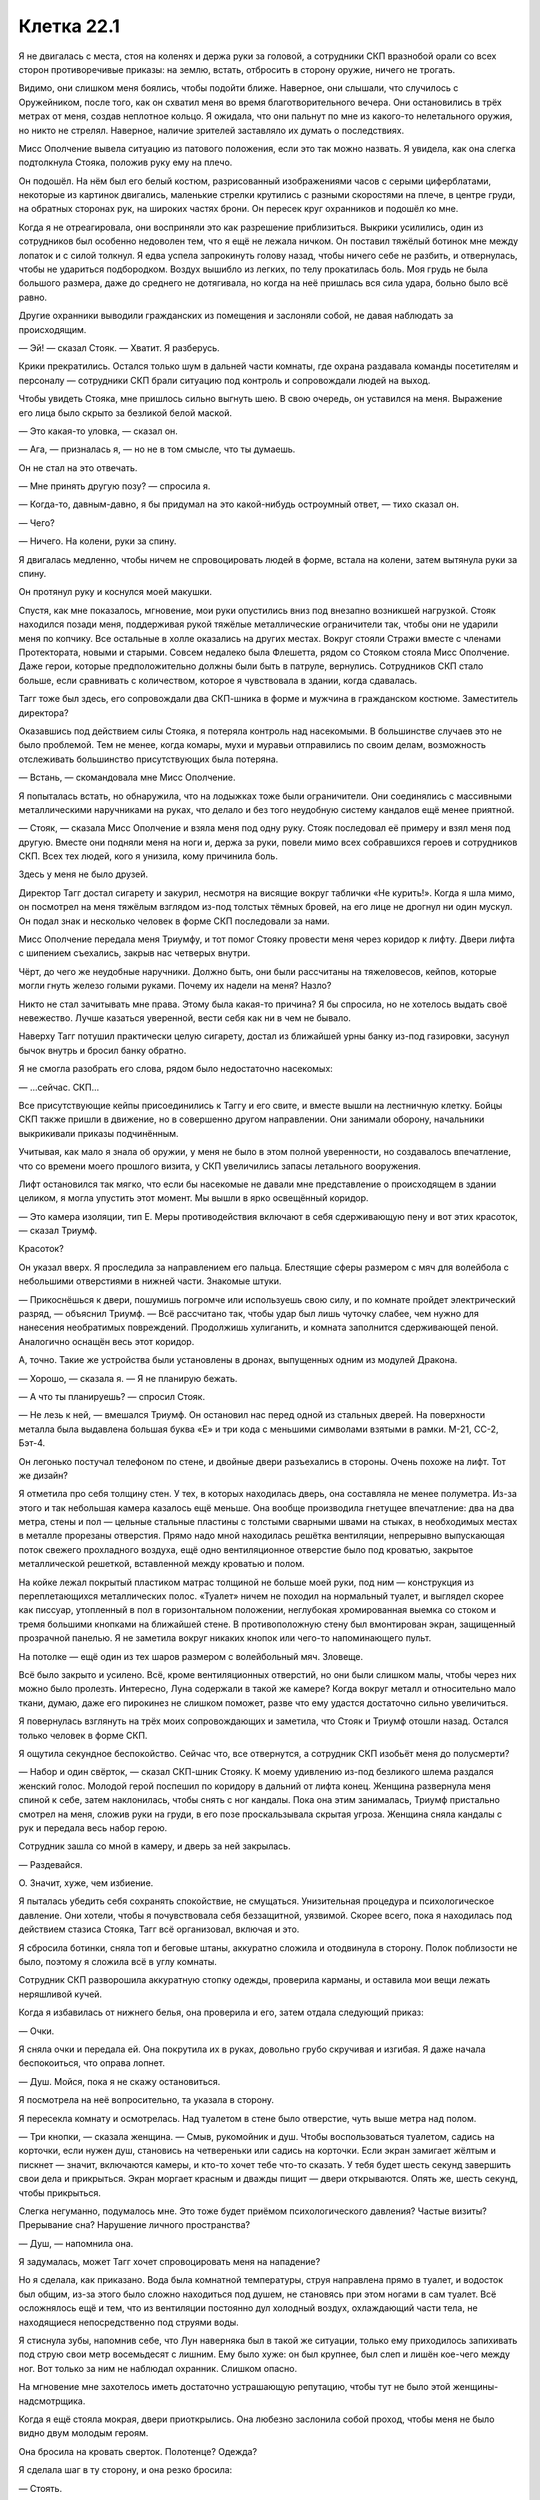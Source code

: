 ﻿Клетка 22.1
#############
Я не двигалась с места, стоя на коленях и держа руки за головой, а сотрудники СКП вразнобой орали со всех сторон противоречивые приказы: на землю, встать, отбросить в сторону оружие, ничего не трогать.

Видимо, они слишком меня боялись, чтобы подойти ближе. Наверное, они слышали, что случилось с Оружейником, после того, как он схватил меня во время благотворительного вечера. Они остановились в трёх метрах от меня, создав неплотное кольцо. Я ожидала, что они пальнут по мне из какого-то нелетального оружия, но никто не стрелял. Наверное, наличие зрителей заставляло их думать о последствиях.

Мисс Ополчение вывела ситуацию из патового положения, если это так можно назвать. Я увидела, как она слегка подтолкнула Стояка, положив руку ему на плечо.

Он подошёл. На нём был его белый костюм, разрисованный изображениями часов с серыми циферблатами, некоторые из картинок двигались, маленькие стрелки крутились с разными скоростями на плече, в центре груди, на обратных сторонах рук, на широких частях брони. Он пересек круг охранников и подошёл ко мне.

Когда я не отреагировала, они восприняли это как разрешение приблизиться. Выкрики усилились, один из сотрудников был особенно недоволен тем, что я ещё не лежала ничком. Он поставил тяжёлый ботинок мне между лопаток и с силой толкнул. Я едва успела запрокинуть голову назад, чтобы ничего себе не разбить, и отвернулась, чтобы не удариться подбородком. Воздух вышибло из легких, по телу прокатилась боль. Моя грудь не была большого размера, даже до среднего не дотягивала, но когда на неё пришлась вся сила удара, больно было всё равно.

Другие охранники выводили гражданских из помещения и заслоняли собой, не давая наблюдать за происходящим.

— Эй! — сказал Стояк. — Хватит. Я разберусь.

Крики прекратились. Остался только шум в дальней части комнаты, где охрана раздавала команды посетителям и персоналу — сотрудники СКП брали ситуацию под контроль и сопровождали людей на выход.

Чтобы увидеть Стояка, мне пришлось сильно выгнуть шею. В свою очередь, он уставился на меня. Выражение его лица было скрыто за безликой белой маской.

— Это какая-то уловка, — сказал он.

— Ага, — призналась я, — но не в том смысле, что ты думаешь.

Он не стал на это отвечать.

— Мне принять другую позу? — спросила я.

— Когда-то, давным-давно, я бы придумал на это какой-нибудь остроумный ответ, — тихо сказал он.

— Чего?

— Ничего. На колени, руки за спину.

Я двигалась медленно, чтобы ничем не спровоцировать людей в форме, встала на колени, затем вытянула руки за спину.

Он протянул руку и коснулся моей макушки.

Спустя, как мне показалось, мгновение, мои руки опустились вниз под внезапно возникшей нагрузкой. Стояк находился позади меня, поддерживая рукой тяжёлые металлические ограничители так, чтобы они не ударили меня по копчику. Все остальные в холле оказались на других местах. Вокруг стояли Стражи вместе с членами Протектората, новыми и старыми. Совсем недалеко была Флешетта, рядом со Стояком стояла Мисс Ополчение. Даже герои, которые предположительно должны были быть в патруле, вернулись. Сотрудников СКП стало больше, если сравнивать с количеством, которое я чувствовала в здании, когда сдавалась.

Тагг тоже был здесь, его сопровождали два СКП-шника в форме и мужчина в гражданском костюме. Заместитель директора?

Оказавшись под действием силы Стояка, я потеряла контроль над насекомыми. В большинстве случаев это не было проблемой. Тем не менее, когда комары, мухи и муравьи отправились по своим делам, возможность отслеживать большинство присутствующих была потеряна.

— Встань, — скомандовала мне Мисс Ополчение.

Я попыталась встать, но обнаружила, что на лодыжках тоже были ограничители. Они соединялись с массивными металлическими наручниками на руках, что делало и без того неудобную систему кандалов ещё менее приятной.

— Стояк, — сказала Мисс Ополчение и взяла меня под одну руку. Стояк последовал её примеру и взял меня под другую. Вместе они подняли меня на ноги и, держа за руки, повели мимо всех собравшихся героев и сотрудников СКП. Всех тех людей, кого я унизила, кому причинила боль.

Здесь у меня не было друзей.

Директор Тагг достал сигарету и закурил, несмотря на висящие вокруг таблички «Не курить!». Когда я шла мимо, он посмотрел на меня тяжёлым взглядом из-под толстых тёмных бровей, на его лице не дрогнул ни один мускул. Он подал знак и несколько человек в форме СКП последовали за нами.

Мисс Ополчение передала меня Триумфу, и тот помог Стояку провести меня через коридор к лифту. Двери лифта с шипением съехались, закрыв нас четверых внутри.

Чёрт, до чего же неудобные наручники. Должно быть, они были рассчитаны на тяжеловесов, кейпов, которые могли гнуть железо голыми руками. Почему их надели на меня? Назло?

Никто не стал зачитывать мне права. Этому была какая-то причина? Я бы спросила, но не хотелось выдать своё невежество. Лучше казаться уверенной, вести себя как ни в чем не бывало.

Наверху Тагг потушил практически целую сигарету, достал из ближайшей урны банку из-под газировки, засунул бычок внутрь и бросил банку обратно.

Я не смогла разобрать его слова, рядом было недостаточно насекомых:

— ...сейчас. СКП...

Все присутствующие кейпы присоединились к Таггу и его свите, и вместе вышли на лестничную клетку. Бойцы СКП также пришли в движение, но в совершенно другом направлении. Они занимали оборону, начальники выкрикивали приказы подчинённым.

Учитывая, как мало я знала об оружии, у меня не было в этом полной уверенности, но создавалось впечатление, что со времени моего прошлого визита, у СКП увеличились запасы летального вооружения.

Лифт остановился так мягко, что если бы насекомые не давали мне представление о происходящем в здании целиком, я могла упустить этот момент. Мы вышли в ярко освещённый коридор.

— Это камера изоляции, тип Е. Меры противодействия включают в себя сдерживающую пену и вот этих красоток, — сказал Триумф.

Красоток?

Он указал вверх. Я проследила за направлением его пальца. Блестящие сферы размером с мяч для волейбола с небольшими отверстиями в нижней части. Знакомые штуки.

— Прикоснёшься к двери, пошумишь погромче или используешь свою силу, и по комнате пройдет электрический разряд, — объяснил Триумф. — Всё рассчитано так, чтобы удар был лишь чуточку слабее, чем нужно для нанесения необратимых повреждений. Продолжишь хулиганить, и комната заполнится сдерживающей пеной. Аналогично оснащён весь этот коридор.

А, точно. Такие же устройства были установлены в дронах, выпущенных одним из модулей Дракона.

— Хорошо, — сказала я. — Я не планирую бежать.

— А что ты планируешь? — спросил Стояк.

— Не лезь к ней, — вмешался Триумф. Он остановил нас перед одной из стальных дверей. На поверхности металла была выдавлена большая буква «Е» и три кода с меньшими символами взятыми в рамки. М-21, СС-2, Бэт-4.

Он легонько постучал телефоном по стене, и двойные двери разъехались в стороны. Очень похоже на лифт. Тот же дизайн?

Я отметила про себя толщину стен. У тех, в которых находилась дверь, она составляла не менее полуметра. Из-за этого и так небольшая камера казалось ещё меньше. Она вообще производила гнетущее впечатление: два на два метра, стены и пол — цельные стальные пластины с толстыми сварными швами на стыках, в необходимых местах в металле прорезаны отверстия. Прямо надо мной находилась решётка вентиляции, непрерывно выпускающая поток свежего прохладного воздуха, ещё одно вентиляционное отверстие было под кроватью, закрытое металлической решеткой, вставленной между кроватью и полом.

На койке лежал покрытый пластиком матрас толщиной не больше моей руки, под ним — конструкция из переплетающихся металлических полос. «Туалет» ничем не походил на нормальный туалет, и выглядел скорее как писсуар, утопленный в пол в горизонтальном положении, неглубокая хромированная выемка со стоком и тремя большими кнопками на ближайшей стене. В противоположную стену был вмонтирован экран, защищенный прозрачной панелью. Я не заметила вокруг никаких кнопок или чего-то напоминающего пульт.

На потолке — ещё один из тех шаров размером с волейбольный мяч. Зловеще.

Всё было закрыто и усилено. Всё, кроме вентиляционных отверстий, но они были слишком малы, чтобы через них можно было пролезть. Интересно, Луна содержали в такой же камере? Когда вокруг металл и относительно мало ткани, думаю, даже его пирокинез не слишком поможет, разве что ему удастся достаточно сильно увеличиться.

Я повернулась взглянуть на трёх моих сопровождающих и заметила, что Стояк и Триумф отошли назад. Остался только человек в форме СКП.

Я ощутила секундное беспокойство. Сейчас что, все отвернутся, а сотрудник СКП изобьёт меня до полусмерти?

— Набор и один свёрток, — сказал СКП-шник Стояку. К моему удивлению из-под безликого шлема раздался женский голос. Молодой герой поспешил по коридору в дальний от лифта конец. Женщина развернула меня спиной к себе, затем наклонилась, чтобы снять с ног кандалы. Пока она этим занималась, Триумф пристально смотрел на меня, сложив руки на груди, в его позе проскальзывала скрытая угроза. Женщина сняла кандалы с рук и передала весь набор герою.

Сотрудник зашла со мной в камеру, и дверь за ней закрылась.

— Раздевайся.

О. Значит, хуже, чем избиение.

Я пыталась убедить себя сохранять спокойствие, не смущаться. Унизительная процедура и психологическое давление. Они хотели, чтобы я почувствовала себя беззащитной, уязвимой. Скорее всего, пока я находилась под действием стазиса Стояка, Тагг всё организовал, включая и это.

Я сбросила ботинки, сняла топ и беговые штаны, аккуратно сложила и отодвинула в сторону. Полок поблизости не было, поэтому я сложила всё в углу комнаты.

Сотрудник СКП разворошила аккуратную стопку одежды, проверила карманы, и оставила мои вещи лежать неряшливой кучей.

Когда я избавилась от нижнего белья, она проверила и его, затем отдала следующий приказ:

— Очки.

Я сняла очки и передала ей. Она покрутила их в руках, довольно грубо скручивая и изгибая. Я даже начала беспокоиться, что оправа лопнет.

— Душ. Мойся, пока я не скажу остановиться.

Я посмотрела на неё вопросительно, та указала в сторону.

Я пересекла комнату и осмотрелась. Над туалетом в стене было отверстие, чуть выше метра над полом.

— Три кнопки, — сказала женщина. — Смыв, рукомойник и душ. Чтобы воспользоваться туалетом, садись на корточки, если нужен душ, становись на четвереньки или садись на корточки. Если экран замигает жёлтым и пискнет — значит, включаются камеры, и кто-то хочет тебе что-то сказать. У тебя будет шесть секунд завершить свои дела и прикрыться. Экран моргает красным и дважды пищит — двери открываются. Опять же, шесть секунд, чтобы прикрыться.

Слегка негуманно, подумалось мне. Это тоже будет приёмом психологического давления? Частые визиты? Прерывание сна? Нарушение личного пространства?

— Душ, — напомнила она.

Я задумалась, может Тагг хочет спровоцировать меня на нападение?

Но я сделала, как приказано. Вода была комнатной температуры, струя направлена прямо в туалет, и водосток был общим, из-за этого было сложно находиться под душем, не становясь при этом ногами в сам туалет. Всё осложнялось ещё и тем, что из вентиляции постоянно дул холодный воздух, охлаждающий части тела, не находящиеся непосредственно под струями воды.

Я стиснула зубы, напомнив себе, что Лун наверняка был в такой же ситуации, только ему приходилось запихивать под струю свои метр восемьдесят с лишним. Ему было хуже: он был крупнее, был слеп и лишён кое-чего между ног. Вот только за ним не наблюдал охранник. Слишком опасно.

На мгновение мне захотелось иметь достаточно устрашающую репутацию, чтобы тут не было этой женщины-надсмотрщика.

Когда я ещё стояла мокрая, двери приоткрылись. Она любезно заслонила собой проход, чтобы меня не было видно двум молодым героям.

Она бросила на кровать сверток. Полотенце? Одежда?

Я сделала шаг в ту сторону, и она резко бросила:

— Стоять.

Видимо, мне не было позволено одеться. У неё в руках было кое-что еще. Набор инструментов. Она достала пару стерильных перчаток. 

— Аллергия есть?

— Есть, на укусы пчел, — ответила я, стараясь добавить толику юмора в процесс. Выражение её лица мне не было видно.

Чёрт. Я была мокрая, вся в капельках воды, волосы липли к голове, я изо всех сил старалась не дрожать от холода, проклиная поток воздуха, обдувающий комнату. С помощью пальцев и ногтей мне удалось убрать волосы с лица назад.

— Аллергия на латекс?

— Нет, — сказала я. — И про укусы пчел я пошутила.

Никакой реакции.

— Принимаешь какие-то препараты?

— Нет.

— Противозачаточные?

— Нет.

«Презервативы», — подумала я.

— У тебя есть два варианта. Ты сотрудничаешь, и тогда полный обыск займет от пяти до десяти минут. Ты не сотрудничаешь, оказываешь сопротивление, кусаешься или брыкаешься, тогда я выхожу, мы применяем контрмеры и уже тогда проводим полный досмотр, пока ты без сознания.

Её голова чуть приподнялась, будто она взглянула на выпускающую электричество сферу на потолке.

— Буду сотрудничать, — сказала я.

О, как же я была рада, что, благодаря суперспособностям, у меня была возможность сосредоточиться на чём-то другом, отвлечься от происходящего.

Тагг собрал всех в комнате для совещаний наверху. Герои, люди в костюмах и форме, которые, как я предположила, были важными членами СКП, и ещё один или два человека, сидящих на расстоянии от директора и его людей.

— Наши планы, — сказал Тагг. — Предлагайте.

— Мы вызываем Отступника и Дракона, — сказала Мисс Ополчение. — Они перемещают её в другое отделение СКП, где мы сможем содержать её до суда.

— Разумно, — отметил Тагг, — разве что мы подвергаем себя риску быть атакованными, пока... ...им её.

— Здесь мы ещё более уязвимы, — сказала Мисс Ополчение.

— Мы не можем начать действовать, пока не будем знать, что она задумала, — сказала другой кейп. Женщина с высоким воротником. Ласточкин Хвост. — Какой у неё план?

Ответом была тишина.

— Есть идеи, Мисс Ополчение? — спросил Тагг.

— Она... умна. Во всех наших столкновениях с ней она проявляла изобретательность. Когда сдавалась, она действовала уверенно и сознательно. Каким бы ни было это действие, оно просчитано.

— Миссис Ямада? — спросил Тагг у одного из людей в костюмах, сидящих на дальнем конце стола.

— Я читала про неё, изучила все ваши записи о ней, говорила с учениками, которые знали её лучше остальных, в разных смыслах. С Грегом Ведером, Эммой Барнс, Софией Хесс, Медисон Клементс... с её учителями, отцом... Я не так уж в этом уверена.

— Вы не согласны с Мисс Ополчение?

— Я не смогу сказать точно, пока не поговорю с девушкой, но её искренняя сдача, учитывая мои знания о ней, не исключена.

— Я не говорю, что она не сдается, — сказала Мисс Ополчение. — Я говорю, что она что-то задумала. Одно не исключает другого.

— Это может быть попыткой обрушить СКП, — сказал Наручник. — Разрушить изнутри. С теми обвинениями, которые мы ей предъявляем, она может запросить суд присяжных. Она использует это как возможность публично вытряхнуть наше грязное белье. Конфиденциальную информацию об Оружейнике, подробности из досье, украденных из нашей базы данных, бой с Ехидной и его последствия...

— Учитывая, как всё прошло, — сказала Ласточкин Хвост, — она выкопает себе могилу. Мы думали, что какие-то сведения всплывут, но методы зачистки Котла оказались весьма эффективны. Любой, кто пытается разгласить детали, подвергается... цензуре.

— Погибает, — уточнил Адамант, — или бесследно исчезает.

— Будет крайне некстати, если её убьют, когда она у нас под стражей, — сказал Тагг. — В Клетке она будет в большей безопасности.

— С той общественной поддержкой, которой она обладает в этом городе? — спросила Мисс Ополчение. — Удачи вам в попытке отправить её туда без справедливого суда. Многие, очень многие будут следить за процессом.

— Значит, она нас подталкивает к действиям, — сказал Тагг. — Вопрос только, почему.

— Чтобы выгнать вас, — сказала Мисс Ополчение.

— Месть? — спросил Тагг.

— Не знаю, но пару дней назад у нас с ней был разговор, и она сказала, что у неё есть что-то на уме для использования против вас.

— Понятно, — протянул Тагг, потирая подбородок.

У себя в камере я вздохнула. Было заметно, как дернулась женщина, среагировав на это. Она орудовала пальцами у меня во рту, ощупывая пространство под языком и вокруг дёсен. Когда вопреки её опасениям я не стала кусать, она достала пальцы у меня изо рта. И, сняв перчатки, бросила их к первой использованной паре.

Мисс Ополчение рассказала о разговоре Таггу. Меня это не удивило: она создавала впечатление человека, живущего по букве закона. Как бы она ни была открыта к переговорам, всё равно она сделает всё, чтобы сохранить свою работу и поддержать мир.

Пожалуй, меня это немного разочаровало. Я не настаивала на секретности, и это, вероятно, ничего не изменит, но моё доверие к ней дало небольшую трещину.

Сотрудник СКП закончила обыск прочесыванием моих волос металлическим гребешком, который, на мой взгляд, можно было использовать вместо пилы для дерева. По крайней мере, судя по моим ощущениям. Прочесывание было проделано не с целью навести красоту, а чтобы проверить мои волосы на наличие сторонних предметов или инструментов. Я была рада уже тому, что их не состригли вообще. От них можно было этого ожидать.

— Полотенце в пакете, — сказала охранница. Она встряхнула и открыла пластиковый мешок и начала складывать внутрь мою одежду, оставив мне только нижнее бельё.

Я открыла пакет на затяжке без шнурка, и перебрала содержимое. Тонкое полотенце из просвечивающей насквозь однослойной ткани, сложенная вдвое подушка с наволочкой, по всей видимости, сделанная из того же материала, что и матрас, по размеру в два раза меньше нормальной подушки. Ещё была тюремная роба, чёрная, с белой надписью «Злодей», тянущейся через спину и по правой ноге, и белая футболка с той же надписью, только чёрным. Также был небольшой футляр с эластичной гибкой зубной щёткой-наперстком, одевающейся на палец, и небольшой тюбик зубной пасты, три пакетика с мылом, три картонных аппликатора, и три прокладки.

Не то чтобы это было нужно. Последние несколько месяцев из-за стресса у меня вообще не было месячных. В другое время я могла бы удариться в панику. Но всё было в порядке. На девяносто девять целых девять десятых процентов уверена, что всё в порядке.

Она дождалась, пока я по-быстрому вытрусь полотенцем, надену бельё и робу, затем отдала мне очки и открыла дверь. Я успела мельком увидеть Триумфа и Стояка до того, как она закрыла мне обзор.

— Сиди тихо, принцесса, — сказала она.

Дверь с шипением закрылась, заперев меня в пространстве столь ограниченном, что я лёжа могла одновременно коснуться противоположных стен ногой и вытянутой рукой. Только до потолка мне было не достать.

Я поправила робу, расстегнув верхние пуговицы, направилась к койке, положила голову на подушку и вытянулась.

— ...девочку Элкоттов, — говорил Тагг. — Она здесь?

— В пути, — ответил заместитель.

— Тогда, думаю, нам пора определиться с планом игры, — сказал директор. — Я являюсь целью Рой, или одной из целей. ...ийство?

— Принуждение, — сказала Мисс Ополчение.

— Понятно. Её сила даже сейчас покрывает остальные части этого здания, я прав?

— Насекомокинез, насекомовидение, — сказал заместитель директора. — По досье она Повелитель восемь, Умник один. Класс Умник является ключевым: экс-директор Суинки отмечала, что Рой может смотреть через глаза насекомых.

— Она может читать по губам? — спросил Тагг.

— Без понятия, — ответил заместитель директора.

— Я уже говорила, — сказала Мисс Ополчение. Её голос звучал немного тише чем раньше, но я не смогла разобрать интонацию через насекомых. — Она изобретательна. Я бы предположила, что она нашла время этому научиться, если бы это расширило её возможности.

Директор Тагг не спеша кивнул, затем опять потёр подбородок. Движение запястья о подлокотник чуть не убило насекомое, которое находилось между рубашкой и пиджаком.

— Согласен. Я уже сообщил всем своим сотрудникам обращаться с ней так, как будто у неё по два пункта в каждой категории классификации, или на два пункта больше, если оценка в категории уже получена. Бугай два, движок два... и дальше по списку. Нельзя её недооценивать. Давайте будем считать, что она поставила себя в эту ситуацию, чтобы с помощью своей силы иметь полный доступ к зданию. До дальнейших уведомлений персоналу запрещается доступ к секретным файлам, мы не обговариваем никакие личные дела, пока находимся в пределе её досягаемости, кейпы не снимают маски внутри здания, и мы бросаем все оставшиеся ресурсы на подготовку к любой форме конфликта.

Стояк и Триумф вошли сразу, как он закончил говорить.

— Конфликта? — спросил Стояк. Он занял место среди других Стражей.

— Вероятность всё ещё есть. Если её товарищи по команде нападут, она будет в состоянии воспользоваться своей силой, чтобы чинить нам препятствия, пока мы не выведем её из строя нелетальными средствами, — ответил Тагг.

— Я могу использовать свою силу, — предложил Стояк. — Погрузить её в стазис, обновлять его до тех пор, пока у нас не появятся другие средства.

— Нет, — сказал Тагг. — Ты понадобишься в других местах, и каждый контакт даёт возможность предпринять что-то против тебя или сбежать. Она под стражей, и, если понадобится, мы сможем использовать контрмеры, чтобы вывести её из строя.

Директор опёрся локтями об стол и подался вперёд, прикрыв свой рот руками. Я пропустила часть сказанного, так как его голос был приглушен. 

— И... ...ей некоторое время помариноваться.

Ага. Значит, будет ещё один виток психологического давления. Досмотр с раздеванием, камера, вызывающая клаустрофобию, отнятые личные вещи, а теперь ещё они задумали держать меня взаперти, пока моё самообладание не даст трещину. Конечно, стазис не даст такого эффекта, в нём течение времени слабо ощутимо.

— Есть и другой вариант, — сказал Наручник. — Это именно то, чего она добивается. Хочет заставить нас действовать.

— Это возможно, — сказал Тагг. — Вызвать у нас волнение, привлечь внимание прессы, заставить нас запросить поддержку, только чтобы ещё больше нас унизить.

— Вы привлечёте помощь? — спросила Мисс Ополчение.

— Увидим, — ответил Тагг. Он коснулся лица, когда начал говорить, и слова стали приглушенными. — В... ...позаботьтесь об... ...вам совет, когда имеете дело с ней. Лучше не пользуйтесь вашими компьютерами когда она... ...наблюдать...

— Нет необходимости. Я помню, о чём мы говорили, — сказала Мисс Ополчение. — Я всё устрою.

— Совершайте любые звонки только за пределами действия её силы.

— Принято, — сказала Мисс Ополчение.

— Если она... ...развязать войну за сердце города, давайте сделаем первый ход. Свяжемся со СМИ, возьмём... ...к которым они имеют доступ, убедимся, что первым публика услышит именно наше слово. Обязательно как-то упомянем Баланса, а также склонность Адской Гончей натравливать собак на людей, которые заходят на её территорию без разрешения.

— Я этим займусь, — сказал заместитель.

Непривычно быть такой беспомощной, наблюдая за тем, как враги действуют против меня. Я не могла, не стала бы пользоваться отсюда силой. Я не могла поговорить с ними, не могла что-то потребовать.

Я немного сдвинулась, и металлические полоски кровати заскрипели. Так и не найдя удобной позы лёжа, я устроилась сидя. Без особых успехов я тёрла полотенцем волосы, пытаясь их высушить.

Сотрудник в гражданском заглянул через дверь в комнату для совещаний:

— Журналисты уже в курсе. Викери, с двенадцатого канала. Он просит дать финальные комментарии перед тем, как история выйдет в эфир.

— Он сейчас на проводе?

— Да, сэр.

Тагг встал.

— Скажи, что я переговорю с ним, когда закончу здесь, и добавь: сколько бы ему ни пришлось ждать, оно будет того стоить.

— Есть, сэр.

Когда сотрудник ушёл, Тагг остался стоять в конце стола.

— Ожидайте столкновения, но не ищите его специально. Что бы они там ни планировали, её захотят вызволить.

— Мы можем заблокировать доступ по лестнице с помощью удерживающей пены, — подал голос Крутыш. — Взять управление над лифтом, чтобы перекрыть доступ к камерам. Если произойдёт нападение, мы просто вырубим лифт. Даже в худшем случае, у них не выйдет до неё добраться до прибытия подкреплений из других городов.

— Это можно сделать быстро? — спросил Тагг.

— Очень быстро, — ответил Крутыш.

— Займись. Как обстоят дела с системой защиты против насекомых?

— Ещё не готова, но, возможно, я смогу закончить её быстрее, если Суховей поможет.

— Суховей? Окажешь помощь?

— Да, — ответил Суховей. — Конечно.

— Тогда решено. Всем остальным — удвоить патрули, передвигайтесь как минимум парами, приоритет — разведка, а не бой. Отследите Неформалов, встретьтесь со связными. Считайте это ситуацией средне-высокого приоритета, берите это в расчёт, если кто-то вам должен услугу, и вы думаете, стоит ли взыскать долг.

— Есть, сэр.

С этими словами собрание закончилось. Тагг направился в свой кабинет, Стражи пошли к лифту, направляясь в свой штаб, расположенный под камерой, в которой меня содержали, а работники Протектората отправились патрулировать.

Радиус моей силы составлял примерно пять кварталов. По идее, он должен стать больше, если верить моей теории, что попадание в западню увеличивало мой охват, но я оказалась здесь по собственной воле. И потому эта ситуация не форсировала мои возможности.

По большому счету, дистанция в пять кварталов чувствовалась угнетающе малой. Я находилась в камере два на два метра с толстыми стенами. Здесь нечего было почитать, нельзя было посмотреть телевизор. Можно было только таращиться на тусклый либо блестящий металл. Моё отражение на стенах выглядело размытым пятном, неясной тенью, изредка поблескивающим отраженным от очков светом.

Вокруг меня здание СКП гудело как разворошённый улей. Люди сновали туда-сюда, выполняя различные задания, реагируя, готовясь, ожидая какого-то нападения. Члены СКП высших рангов звонили, делали приготовления, устанавливали меры безопасности. Рядовые сотрудники разбирали экипировку, отряды с отдыха отзывались на службу, становились в строй, образовывались линии обороны вокруг здания.

Мисс Ополчение, в свою очередь, послала Флешетту на задание, проинструктировав сделать звонок и вернуться как можно скорее, затем взялась за руководство Стражами.

Я расположила насекомых на минутной и часовой стрелках часов. Это было и благословение и проклятье одновременно, ведь теперь я знала, как же медленно тянется время.

— Мир сходит с ума, — сказал Горн.

— Это что-то серьёзное, — сказал Стояк.

— Я просто хочу сказать, обычно люди думают, что всё должно стать спокойнее, когда криминальный король, то есть криминальная королева...

— Криминальный владыка, — сказал Стояк. — Так проще.

— Когда криминальный владыка города добровольно сдаётся.

Виста развернулась в кресле и посмотрела на Горна:

— Наверное, она что-то планирует, типа, сядет в тюрьму, затем вырвется на свободу и покажет всем, что нет никакого смысла пытаться её поймать, поскольку мы не можем её удержать. И чтобы опозорить Тагга, она провернёт всё своими милипусечными жучками. Может быть, его даже уволят.

— Похоже на неё, — произнёс Стояк.

— Но как она может быть уверена, что сбежит? А что, если Дракон и Отступник правда увезут её в другую часть страны?

— Она использовала мою силу, чтобы разрезать Ехидну надвое, — сказал Стояк. — С этим она тоже справится.

— Опять Ехидна, — сказал Горн. — Вы не могли бы сказать...

— Засекречено, — одновременно сказали Стояк, Крутыш и Виста. Крутыш даже не прервал своих манипуляций с распылителем пены.

— Ну вас к чёрту, ребята.

Экран камеры вспыхнул жёлтым, затем раздался гудок, достаточно громкий, чтобы я подпрыгнула.

Я встала с кровати и подошла к экрану.

Он горел жёлтым несколько секунд, затем потух.

Проверка?

Я села обратно.

Медленно тянулись минуты. Тагг рассчитывал, что заключение будет изматывать меня. Создаст во мне необходимый психологический настрой, когда он наконец-то решит спуститься и начать меня допрашивать. Его замысел... он работал, но, вероятно, не до такой степени, как Тагг рассчитывал. Обыск руками сотрудника СКП был ещё одной попыткой выбить меня из моей зоны комфорта, как, без сомнения, и ставка на то, что я попытаюсь оказать сопротивление, и перед изоляцией в камере получу удар криком Триумфа, буду избита и попаду под воздействие силы Стояка. Но отказ от сопротивления заставил меня почувствовать своё место, если можно так выразиться.

Но всё же это не имело значения. Мои заботы были посвящены более глобальным вещам, на пространстве вне камеры, на всём, чего я должна была достигнуть.

В фойе вошла семья. Я предположила, что это туристы, пока охрана не проводила их в глубину здания. Двое взрослых и молодая девушка. Семья Элкотт.

Дина коротко постриглась.

Ищет новую себя? Пытается отдалиться от роли комнатной собачки Выверта?

Тагг встретил их посреди фойе, затем проводил наверх в конференц-зал. К ним присоединились Мисс Ямада, кузен Дины — Триумф и Мисс Ополчение.

Тагг дождался, когда все займут места, и сел во главе стола.

Он нажал на клавишу, и экран в моей комнате запищал. Прежде, чем прошло шесть секунд и камера начала запись, я легла на кровать.

Посмотрев на меня, он закрыл крышку ноутбука.

— Она сдалась, — сказала Дина.

— Это сказала тебе твоя сила? — спросил Триумф.

— Мы смотрели новости, — ответила мать Дины.

— Когда ты сказала, что операция Отступника и Дракона в школе практически гарантирует, что Рой попадёт за решётку, — медленно произнёс Тагг, построение фразы было странным, словно он тщательно выбирал слова или, может быть, мои насекомые не улавливали какую-то интонацию, — ты ничего не упоминала об этом.

Я уловила ударение на последнем слове.

— Об этом? — спросил отец Дины.

— Что всего через неделю она добровольно сдастся. Выбор времени позволяет предположить, что это может быть уловкой.

— Я не знала, — сказала Дина.

— Если хотите озвучить обвинения, — сказал мистер Элкотт, — говорите прямо.

— Я хочу сказать, что ваша дочь помогала Рой, а не нам. Всё указывает на то, что она оказывала пособничество и поддержку известному преступнику.

— Вы спятили? — спросил мистер Элкотт повышенным тоном. — Ваши утверждения никак не связаны!

— Я не вполне согласна с рассуждениями директора, Дина, — сказала Мисс Ополчение, — но Рой — известный криминальный гений, с акцентом на последнем слове. Она умелый стратег и тактик. Насколько нам известно, с учётом её положения в этом городе, она претендует на звание одного из самых могущественных злодеев Северной Америки. За одну только прошедшую неделю, она... ...две злодейские группировки и присоединила третью. У неё нет никаких причин сдаваться. Всё, что можно предположить —  это некий план, стоящий за её действиями.

— И вы думаете, что Дина имеет отношение к этому плану? — спросила мисс Элкотт.

Мисс Ямада наклонилась вперёд:

— Вполне можно понять, если Дина чувствует себя в долгу перед Рой, перед Тейлор Эберт. Она и вправду ей обязана.

Дина что-то пробормотала. Я не поняла даже, было ли это слово.

Мисс Ямада продолжала:

— Мы просто пытаемся понять происходящее. Помочь тому, кто многое для тебя сделал — это не плохо, понимаешь, Дина? Но происходят и другие события. Важные события. Если Рой скажет что-нибудь не то, или не тем людям, она может невольно нанести огромный ущерб или подвергнуть себя значительному риску.

Дина сказала что-то себе под нос.

— Прошу прощения? — спросила мисс Ямада.

— Хорошо. Если она нанесёт огромный ущерб, значит хорошо.

Директор Тагг собрался что-то сказать, но мисс Ямада прервала его:

— Почему это хорошо, Дина?

— Не могу сказать. Не скажу.

— Значит, ты работаешь с ней, — сказал Тагг и наклонился вперёд.

— Нет. Да. И то и другое. Я работаю со всеми. Не думаю, что Рой очень мной довольна. Но она здесь, потому что я сказала ей.

— Ты общалась с ней? — спросила Мисс Ополчение. Я заметила, насколько её голос мягче чем у Тагга.

— Нет.

— О, господи, — сказал Тагг и откинулся на спинку стула, затем уставился в потолок. — Мне кажется, у меня сейчас случится аневризма.

Дина не ответила.

— Ты ненавидишь СКП, Дина? — спросила Мисс Ополчение.

— Нет.

— Или героев? Ты обвиняешь нас в том, что мы не помогли тебе, когда тебе было это нужно?

— Нет. Немного, но это не важно.

— Но ты хочешь, чтобы Рой нанесла ущерб? Чтобы навредить нам?

— Она нанесёт ущерб, так или иначе. Если бы она не пришла сюда добровольно, она наверняка стала бы злее. Всё закончилось бы большим сражением, и в итоге она допустила бы какую-нибудь ошибку и её взяли бы в плен. Но она решила сдаться, так что всё закончилось тем же. Я рада, что это произошло.

— И всё случилось из-за того, что мы раскрыли её личность, — сказала мисс Ямада.

— Да.

— Но мы не знаем последствия этой затеи Рой, — сказала Мисс Ополчение.

— Я знаю, — ответила Дина, — но не скажу. И если вы спросите у меня числа, я повышу свою плату в десять раз, а потом я солгу, и на некоторое время моя сила вообще не будет доступна. И вашим боссам это не понравится. С учётом того, что скоро появится Губитель.

— Ты выставишь нам счёт за числа, которые не собираешься называть? — спросил Тагг.

— Да. Потому что я беру деньги за вопросы, а не за ответы. Я не могу не узнать числа, мне придётся их посмотреть. А если я делаю это слишком часто, у меня болит голова.

Тагг уронил руку на стол с такой силой, что даже подпрыгнула крышка ноутбука, стоящего перед ним.

— Почему, Дина? — спросила Мисс Ополчение. — Зачем это делать?

— Ради всех. Потому что мы уже зашли так далеко, потому что это немного улучшает цифры. Вне зависимости от того, что произойдёт дальше, конец света будет немного менее плохим.

— Немного менее плохим? — повторил Триумф.

— Но он всё равно случится, — сказал Тагг.

— Почти всегда. Миру придёт конец, через два года или через пятнадцать-шестнадцать лет.

Тагг открыл ноутбук:

— Ты хочешь сказать что-нибудь для Рой?

— Нет, — сказала Дина. — Я закончила.

— Закончила.

— Да. Я занята. Я пришла только потому, что здесь работает мой кузен.

— Ты, кажется, затеяла опасную игру, — сказал Тагг. — Ты испытываешь нашу добрую волю, манипулируешь нами для своих целей.

— Для всеобщих целей! И я не манипулирую вами. Вы спросили числа, я их дала.

Он пропустил её слова мимо ушей:

— Ты помогаешь ей, но ты должна помогать нам.

— Я не должна помогать вам, — ответила она. — Я не отношусь ни к героям, ни к злодеям. Я больше не работаю на других людей и не отвечаю на чужие вопросы, когда я этого не хочу. Я работаю на себя. И ради всех.

Странно осознавать, как много времени я посвятила Дине, и насколько мало я её знала. Только вот этот разговор, и беседы по пути к ней домой. Так мало.

Тагг потёр виски:

— Прекрасно. Ещё раз, когда ты сказала, что конечный итог улучшает числа, я так понимаю, что это включает и её отправку в Клетку?

— Когда я сказала что закончила, я не шутила, — произнесла Дина и отодвинула стул. Её родители встали. — Если хотите ещё ответов, свяжитесь с моим отцом, он сообщит вам расценки. Они меняются каждый день.

— Не слишком мудрое деловое решение для начинающего Бродяги, — сказал Тагг, не вставая с кресла. — Оскорбление организации подобной СКП, для молодой леди вроде вас довольно рискованно. Мы могли бы сотрудничать.

«Он угрожает ей?» — я стиснула кулаки.

Дина обернулась и посмотрела на него:

— Мне кажется, вы не имеете ни малейшего понятия о том, насколько ценны мои ответы. Я могу отвечать на один вопрос в неделю для людей из Азии и быть обеспеченной до конца своих дней. Мне плевать, если я оскорбила вас.

— И тебе плевать, что твоя спасительница заперта в камере? — спросил Тагг.

Дина остановилась:

— Вы угрожаете Тейлор?

— Я не знаю, — сказал директор. — Ты сказала, что она так или иначе нанесёт ущерб. Возможно, нам нужно это предотвратить. Ты сказала, независимо от того, что произойдёт, конечный итог будет лучше чем до её сдачи. Почему? Так важно убрать её из Броктон-Бей? Лишить её трона?

— Я больше не отвечаю на вопросы.

— Ты ответишь, если я спрошу, — сказал Тагг. — Потому что нам нужно понимать, с чем мы имеем дело. Мы не можем позволить Рой нанести ущерб нам.

— Директор, — сказал мисс Ямада. — Это не конструктивно. Последнее, что она хочет...

— Последнее что я хочу, это чтобы очередной высокомерный говнюк указывал мне, что делать, — сказала Дина. — Хотите ответов, директор? Прекрасно. Двадцать два точка восемь один три процента, что вы умрёте медленной мучительной смертью, которая будет продолжаться от нескольких минут до часов. Может быть скоро, а может быть через двадцать лет, но вы будете заливаться слезами и вопить от боли. Это бесплатно. Нужны подробности?

— Прошу вас... — сказала Мисс Ополчение.

— Ты считаешь, что мне есть до этого дело? — сказал директор.

— Вам будет до этого дело.

— Пожалуйста, — сказала уже громче Мисс Ополчение.

— Если ты отказываешься нам помогать, и люди пострадают, значит, в этом твоя вина, — сказал Тагг.

— Я сталкиваюсь с этим каждый день, — сказала Дина. — Я справлюсь.

— Пожалуйста, — Мисс Ополчение встала из кресла, ножки которого скрипнули по полу. Она произнесла ещё громче: — Посмотрите.

Она показала в окно.

Я передвинула насекомых, чтобы понять, на что она показывает, затем замерла.

Она показывала на насекомых. Им передалось моё раздражение, и они яростно кружили за стеклом конференц-зала, собираясь на поверхности окон.

— Она начинает действовать? — спросил Тагг.

— Нет, они... просто кружатся. Реагируют, — сказала Мисс Ополчнение, — на это, на нас.

— Она наблюдает, — сказал Тагг.

— Наблюдает что? Здесь не на что смотреть, — сказала Мисс Ополчение. — Подумайте об этом. Как она воспринимает происходящее.

— Она слышит, — закончила мысль мисс Ямада.

Я закрыла глаза и выругалась. Я позволила себе расслабиться, я слишком фокусировалась на том, что происходило внутри здания, и позволила насекомым собраться снаружи и выдать мою реакцию. Выдать своё присутствие.

Тагг взглянул в окно, без сомнения наблюдая за насекомыми.

— Она слышит, — сказала Мисс Ополчение. — Она полностью осведомлена обо всём, что происходит в здании.

— Я закончила, — сказала Дина. — Мне нельзя с ней общаться, иначе числа изменятся. Я дам знать СКП, что вы меня достали. Им следует ожидать, что с этого момента цены поднимутся на пять процентов.

После этого Дина ушла, сказав что-то своим родителям, чего я не разобрала.

Я сосредоточилась на Тагге.

— Итак, — сказал он, спокойным голосом. — Ты меня слышишь.

— Да, — ответили насекомые, разнеся мой голос по всему зданию. Их было достаточно мало, и слово было едва слышно. Тонкий звук на грани восприятия. Но многие люди подпрыгнули от неожиданности.

— Понятно, — сказал директор. — Ты себя выдала.

Мне нечего было ответить. Выдала.

Он повернулся к Мисс Ополчение:

— Следует озаботиться, чтобы Крутыш поскорее запустил свою защитную систему. Я хочу очистить здание от насекомых.

— Я поговорю с ним.

— А ты, — произнёс директор. Я уже хорошо понимала его голос и уловила усиление последнего слова. — Не дёргайся и веди себя хорошо.

Я поёрзала на месте, сидя в углу кровати, положив локти на колени и глядя в пол.

В ожидании, слушая и наблюдая.

Прошло ещё двадцать минут, сорок минут, шестьдесят минут, с нерегулярными проверками через камеру. Каждый член СКП занял своё место, некоторые возле штаб квартиры, другие в городе. Герои отправлялись в патрули по коротким маршрутам в полчаса каждый. Каждый герой из пары возвращался и докладывал Таггу.

В городе была замечена Рейчел, также как и Мрак. Встреча в Галерее Форсберг. Если они последовали распоряжению Тагга, туда был отправлен фургон СКП, с турелью, заправленной пеной, на случай, если злодеи вернутся.

Мисс Ополчение получила список звонков, которые нужно было сделать, затем покинула область действия моей силы.

Очередные полчаса. Очередная проверка, в здание телепортировалась группа из четырёх героев, Мисс Ополчение перешёптывалась с Таггом. Состоялось долгое обсуждение между новыми героями, Наручником, Мисс Ополчение и Таггом о текущей расстановке сил. Их беспокоила большая концентрация сотрудников СКП и героев и вероятность их одновременного уничтожения.

Через несколько минут силы были реорганизованы. Они расширили контроль над территорией, вывели две основные группы за пределы моего доступа.

Всего через пять минут после выхода групп, Крутыш активировал свою систему. По штаб-квартире СКП поплыли дроны, каждый не больше тостера, каждый с множеством режимов, между которыми они переключались. Они имитировали силу Суховея в слабом режиме, который убивал насекомых, но не причинял значительного вреда людям, кроме того появлялись лазерные турели, в течение минуты стреляющие невидимыми лучами раз в секунду, убивавшие одно насекомое за выстрел. Затем они меняли фокус, ускорялись и носились в различных направлениях с непредсказуемой траекторией.

Крутыш занимался изготовлением новых. К нему присоединился один из только что прибывших героев. Ещё один Технарь. Я уловила отрывок их разговора до того, как очередной дрон включился и убил насекомых, которые сидели на новоприбывшем. Разговоры о работе. Улучшение проекта.

Чёртовы Технари.

Бегство от дронов превратилось в некую игру, занимая всё моё внимание настолько, что я ещё могла отслеживать нескольких важных людей, но с трудом могла их слушать. Следующие пятнадцать минут я не смогла ни увидеть, ни услышать ничего существенного. Экран вспыхнул жёлтым, ещё одна проверка. Через две минуты снова. Нерегулярно, непредсказуемо.

С другой стороны, если движение расплывчатой фигуры Тагга о чём-то и говорило, то он, кажется, начал нервничать. Он расставил свои силы, и всё, что мог сейчас делать, это ждать.

Мы оба ждали. Оба сделали ставку на время, в надежде, что другой сломается раньше, сделает свой первый ход и начнёт переговоры.

Мисс Ополчение снова покинула радиус действия моей силы, чтобы сделать несколько звонков. Она вернулась очень быстро, направилась прямо к Таггу и обменялась с ним несколькими приглушёнными словами.

Вместе они направились к лифту. Недавно прибывший Технарь Протектората перекрыл лестницу и сейчас это был единственный путь вниз.

Мисс Ополчение и Тагг вместе прошли по коридору и остановились снаружи у моей камеры. Я убрала волосы с лица, выпрямилась и повернулась к двери.

Экран загорелся красным. Прошло несколько секунд, и дверь скользнула в сторону.

— Флешетта? — спросила Мисс Ополчение.

Флешетта? Мои союзники что-то сделали?

— Ты это спланировала? — спросила Мисс Ополчение.

Я решила не отвечать. Это была небольшая победа, и не важно, о чём они говорят. Тагг сломался первым, пришёл ко мне на моих условиях. За неимением лучшего, я решила сыграть на этом.

Я твёрдо встретила взгляд Тагга.

— Если ты использовала для этого Регента... — сказала Мисс Ополчение.

Регента?

— Нет, не Регента, — ответила я. Надеюсь, что это был не Регент.

— Значит, ты признаёшь, что спланировала её дезертирство?

Дезертирство? Я вспомнила о Кукле.

— Я... оставила для этого возможность, — ответила я. По правде говоря, я и близко не рассчитывала на такой результат.

— И это нужно для твоего тайного замысла? — спросила Мисс Ополчение. Весь разговор вела она. Кажется, Тагг не хотел прерывать молчание.

Я на секунду задумалась:

— Считайте, что это знак.

— Знак чего?

Я немного улыбнулась, затем пожала плечами.

Кажется, именно в этот момент Тагг потерял своё хладнокровие. Но он не пришёл в бешенство, а просто сказал:

— Комната для допросов Б.

Мисс Ополчение вытащила пару обыкновенных наручников и тазер. Я повернулась и выставила назад руки, и она застегнула наручники, взяла меня за руки и повела по коридору, за поворот и в большую комнату, в которой стоял только стол и стул и стены были покрыты металлом.

— Час дня, — сказала я, когда села. Мисс Ополчение расстегнула наручники, положила мою руку на тяжёлый металлический стол и пристегнула к нему.

— Думаю, около часа, — ответила Мисс Ополчение.

— Ровно час, — сказала я.

— Это так важно? — она отступила от стола.

— Её товарищи готовятся к нападению в заранее установленное время, — сказал Тагг. — Она не раскроет нам это время, поскольку хочет надавить на нас, заставить находиться в состоянии постоянной готовности.

— Восемь тридцать, — сказала я. — На закате.

Я заметила, как его брови поднялись в лёгком удивлении.

— Ты запланировала что-то на восемь тридцать?

— Нет, — ответила я и немного улыбнулась, глядя на стол. — Я не планировала ничего. Я не попрощалась, ушла и сдалась.

— Ты так говоришь, будто в этом что-то кроется, — сказал Тагг, прильнув спиной к стене и скрестив руки на груди.

— Единственное указание, которое я дала Сплетнице, это удержать остальных от действий до наступления заката, и руководить ими, когда они начнут действовать. За это время они реально разозлятся. Они будут злиться на меня, но обвинят вас. Вам следует понять, что даже в том худшем случае, когда я была в бешенстве, как той ночью, когда вы раскрыли меня, я была рациональна, разумна в используемых методах, и я сдерживалась. Сейчас вам придётся увидеть, какими неразумными могут быть остальные Неформалы без моего руководства.

— Я предполагал, что это так и будет. Урок о том, какую роль ты играешь. Хочешь заставить нас думать, что нам нужна ты, — сказал Тагг. — Чтобы держать в узде их.

— Дело не в этом, — ответила я.

— Нет?

— Среди того, чего я пытаюсь достичь, это даже не на втором месте. Не думаю, что я могу вернуться к ним и занять прежнее место, даже если захочу. А я этого не хочу.

— Зачем это нужно? — спросил он.

— Это просто ограничение времени. Вы видели, что мы оказались готовы сделать с Мясником и с Валефором. Даже тогда, даже там, мы сдерживались. Поверьте мне, когда я говорю, что знаю своих друзей. А если вы станете между ними и мной? Если вы навредите мне? Они обрушатся на вас. На всё СКП. Сплетница об этом позаботится. Она заставит их сосредоточиться на цели, направит их, сделает ущерб максимальным. На самом деле, она и нанесёт основной ущерб.

— Ты говорила, что не собираешься вредить СКП, — сказала Мисс Ополчение.

— Если всё и пойдёт так, — ответила я, — то только потому, что это СКП вредит самой СКП. И уже не в первый раз.

— Как мило, — сказал Тагг.

Я встретилась с ним глазами:

— Я просто хочу сказать, что всё зависит от вас. Отправите меня в Клетку, потеряете всё. Для СКП всё обернётся плохо, и в самый неудачный момент. Пострадаю я, пострадают Неформалы, пострадаете вы, пострадает весь мир.

Я замолчала, выискивая в его глазах малейшие признаки сомнений, колебаний, изменения выражения или позы. Но он умел скрывать свои чувства.

Мисс Ополчения пошевелилась, но ничего не сказала.

— Или? — наконец спросил Тагг.

— Или вы пригласите ко мне адвоката и после этого выслушаете мои требования, — сказала я.

— Требования? — прорычал он в ответ.

— Требования. У меня есть несколько условий, которые вы должны выполнить, прежде чем я признаю поражение. Я склоню голову, появлюсь на публике, пойду на соглашение, сделаю всё, чего вы захотите. Вы получите меня всю, без усилий и без затруднений. СКП получит победу, сейчас, когда, как я и сказала, организация наиболее уязвима.

Я изучила выражение его лица, затем посмотрела на Мисс Ополчение.

— Выбор за вами. Мои требования вам не понравятся. Они потребуют значительных изменений. Но альтернатива — полномасштабная война. Я думаю, Мисс Ополчение согласится со мной — если СКП не выслушает меня, значит, эта организация заслуживает того, что с ней случится.